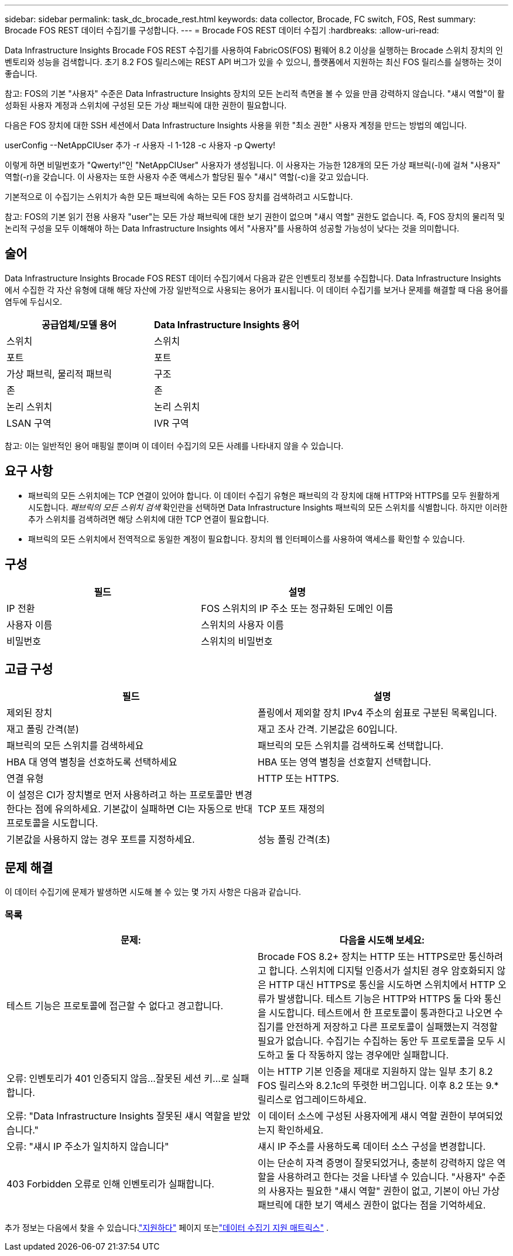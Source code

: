 ---
sidebar: sidebar 
permalink: task_dc_brocade_rest.html 
keywords: data collector, Brocade, FC switch, FOS, Rest 
summary: Brocade FOS REST 데이터 수집기를 구성합니다. 
---
= Brocade FOS REST 데이터 수집기
:hardbreaks:
:allow-uri-read: 


[role="lead"]
Data Infrastructure Insights Brocade FOS REST 수집기를 사용하여 FabricOS(FOS) 펌웨어 8.2 이상을 실행하는 Brocade 스위치 장치의 인벤토리와 성능을 검색합니다.  초기 8.2 FOS 릴리스에는 REST API 버그가 있을 수 있으니, 플랫폼에서 지원하는 최신 FOS 릴리스를 실행하는 것이 좋습니다.

참고: FOS의 기본 "사용자" 수준은 Data Infrastructure Insights 장치의 모든 논리적 측면을 볼 수 있을 만큼 강력하지 않습니다. "섀시 역할"이 활성화된 사용자 계정과 스위치에 구성된 모든 가상 패브릭에 대한 권한이 필요합니다.

다음은 FOS 장치에 대한 SSH 세션에서 Data Infrastructure Insights 사용을 위한 "최소 권한" 사용자 계정을 만드는 방법의 예입니다.

userConfig --NetAppCIUser 추가 -r 사용자 -l 1-128 -c 사용자 -p Qwerty!

이렇게 하면 비밀번호가 "Qwerty!"인 "NetAppCIUser" 사용자가 생성됩니다.  이 사용자는 가능한 128개의 모든 가상 패브릭(-l)에 걸쳐 "사용자" 역할(-r)을 갖습니다.  이 사용자는 또한 사용자 수준 액세스가 할당된 필수 "섀시" 역할(-c)을 갖고 있습니다.

기본적으로 이 수집기는 스위치가 속한 모든 패브릭에 속하는 모든 FOS 장치를 검색하려고 시도합니다.

참고: FOS의 기본 읽기 전용 사용자 "user"는 모든 가상 패브릭에 대한 보기 권한이 없으며 "섀시 역할" 권한도 없습니다.  즉, FOS 장치의 물리적 및 논리적 구성을 모두 이해해야 하는 Data Infrastructure Insights 에서 "사용자"를 사용하여 성공할 가능성이 낮다는 것을 의미합니다.



== 술어

Data Infrastructure Insights Brocade FOS REST 데이터 수집기에서 다음과 같은 인벤토리 정보를 수집합니다.  Data Infrastructure Insights 에서 수집한 각 자산 유형에 대해 해당 자산에 가장 일반적으로 사용되는 용어가 표시됩니다.  이 데이터 수집기를 보거나 문제를 해결할 때 다음 용어를 염두에 두십시오.

[cols="2*"]
|===
| 공급업체/모델 용어 | Data Infrastructure Insights 용어 


| 스위치 | 스위치 


| 포트 | 포트 


| 가상 패브릭, 물리적 패브릭 | 구조 


| 존 | 존 


| 논리 스위치 | 논리 스위치 


| LSAN 구역 | IVR 구역 
|===
참고: 이는 일반적인 용어 매핑일 뿐이며 이 데이터 수집기의 모든 사례를 나타내지 않을 수 있습니다.



== 요구 사항

* 패브릭의 모든 스위치에는 TCP 연결이 있어야 합니다.  이 데이터 수집기 ​​유형은 패브릭의 각 장치에 대해 HTTP와 HTTPS를 모두 원활하게 시도합니다.  _패브릭의 모든 스위치 검색_ 확인란을 선택하면 Data Infrastructure Insights 패브릭의 모든 스위치를 식별합니다. 하지만 이러한 추가 스위치를 검색하려면 해당 스위치에 대한 TCP 연결이 필요합니다.
* 패브릭의 모든 스위치에서 전역적으로 동일한 계정이 필요합니다.  장치의 웹 인터페이스를 사용하여 액세스를 확인할 수 있습니다.




== 구성

[cols="2*"]
|===
| 필드 | 설명 


| IP 전환 | FOS 스위치의 IP 주소 또는 정규화된 도메인 이름 


| 사용자 이름 | 스위치의 사용자 이름 


| 비밀번호 | 스위치의 비밀번호 
|===


== 고급 구성

[cols="2*"]
|===
| 필드 | 설명 


| 제외된 장치 | 폴링에서 제외할 장치 IPv4 주소의 쉼표로 구분된 목록입니다. 


| 재고 폴링 간격(분) | 재고 조사 간격.  기본값은 60입니다. 


| 패브릭의 모든 스위치를 검색하세요 | 패브릭의 모든 스위치를 검색하도록 선택합니다. 


| HBA 대 영역 별칭을 선호하도록 선택하세요 | HBA 또는 영역 별칭을 선호할지 선택합니다. 


| 연결 유형 | HTTP 또는 HTTPS. 


| 이 설정은 CI가 장치별로 먼저 사용하려고 하는 프로토콜만 변경한다는 점에 유의하세요. 기본값이 실패하면 CI는 자동으로 반대 프로토콜을 시도합니다. | TCP 포트 재정의 


| 기본값을 사용하지 않는 경우 포트를 지정하세요. | 성능 폴링 간격(초) 
|===


== 문제 해결

이 데이터 수집기에 문제가 발생하면 시도해 볼 수 있는 몇 가지 사항은 다음과 같습니다.



=== 목록

[cols="2*"]
|===
| 문제: | 다음을 시도해 보세요: 


| 테스트 기능은 프로토콜에 접근할 수 없다고 경고합니다. | Brocade FOS 8.2+ 장치는 HTTP 또는 HTTPS로만 통신하려고 합니다. 스위치에 디지털 인증서가 설치된 경우 암호화되지 않은 HTTP 대신 HTTPS로 통신을 시도하면 스위치에서 HTTP 오류가 발생합니다.  테스트 기능은 HTTP와 HTTPS 둘 다와 통신을 시도합니다. 테스트에서 한 프로토콜이 통과한다고 나오면 수집기를 안전하게 저장하고 다른 프로토콜이 실패했는지 걱정할 필요가 없습니다. 수집기는 수집하는 동안 두 프로토콜을 모두 시도하고 둘 다 작동하지 않는 경우에만 실패합니다. 


| 오류: 인벤토리가 401 인증되지 않음...잘못된 세션 키...로 실패합니다. | 이는 HTTP 기본 인증을 제대로 지원하지 않는 일부 초기 8.2 FOS 릴리스와 8.2.1c의 뚜렷한 버그입니다.  이후 8.2 또는 9.* 릴리스로 업그레이드하세요. 


| 오류: "Data Infrastructure Insights 잘못된 섀시 역할을 받았습니다." | 이 데이터 소스에 구성된 사용자에게 섀시 역할 권한이 부여되었는지 확인하세요. 


| 오류: "섀시 IP 주소가 일치하지 않습니다" | 섀시 IP 주소를 사용하도록 데이터 소스 구성을 변경합니다. 


| 403 Forbidden 오류로 인해 인벤토리가 실패합니다. | 이는 단순히 자격 증명이 잘못되었거나, 충분히 강력하지 않은 역할을 사용하려고 한다는 것을 나타낼 수 있습니다. "사용자" 수준의 사용자는 필요한 "섀시 역할" 권한이 없고, 기본이 아닌 가상 패브릭에 대한 보기 액세스 권한이 없다는 점을 기억하세요. 
|===
추가 정보는 다음에서 찾을 수 있습니다.link:concept_requesting_support.html["지원하다"] 페이지 또는link:reference_data_collector_support_matrix.html["데이터 수집기 지원 매트릭스"] .
